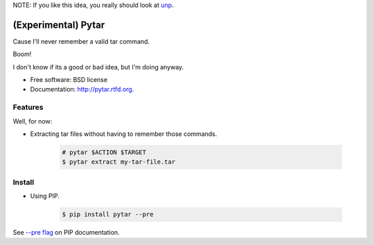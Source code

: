 NOTE: If you like this idea, you really should look at `unp <https://github.com/mitsuhiko/unp>`_.

====================
(Experimental) Pytar
====================
Cause I'll never remember a valid tar command.

.. image:: https://badge.fury.io/py/pytar.png
    :target: http://badge.fury.io/py/pytar
    
.. image:: https://travis-ci.org/douglasmiranda/pytar.png?branch=master
        :target: https://travis-ci.org/douglasmiranda/pytar

.. image:: https://coveralls.io/repos/douglasmiranda/pytar/badge.png?branch=master
        :target: https://coveralls.io/r/douglasmiranda/pytar?branch=master

.. image:: https://pypip.in/d/pytar/badge.png
        :target: https://crate.io/packages/pytar?version=latest

Boom!

.. image:: http://imgs.xkcd.com/comics/tar.png
        :target: http://xkcd.com/1168/

I don't know if its a good or bad idea, but I'm doing anyway.

* Free software: BSD license
* Documentation: http://pytar.rtfd.org.

Features
--------

Well, for now:

* Extracting tar files without having to remember those commands.

    .. code-block:: bash

        # pytar $ACTION $TARGET
        $ pytar extract my-tar-file.tar

Install
--------

* Using PIP.

    .. code-block:: bash

        $ pip install pytar --pre

See `--pre flag <http://www.pip-installer.org/en/latest/usage.html#install-pre>`_ on PIP documentation.
